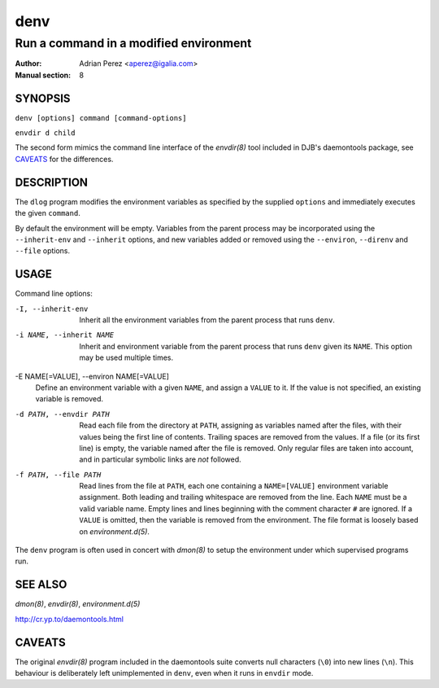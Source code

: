 ======
 denv
======

---------------------------------------
Run a command in a modified environment
---------------------------------------

:Author: Adrian Perez <aperez@igalia.com>
:Manual section: 8

SYNOPSIS
========

``denv [options] command [command-options]``

``envdir d child``

The second form mimics the command line interface of the `envdir(8)`
tool included in DJB's daemontools package, see CAVEATS_ for the
differences.


DESCRIPTION
===========

The ``dlog`` program modifies the environment variables as specified by
the supplied ``options`` and immediately executes the given ``command``.

By default the environment will be empty. Variables from the parent process
may be incorporated using the ``--inherit-env`` and ``--inherit`` options,
and new variables added or removed using the ``--environ``, ``--direnv``
and ``--file`` options.


USAGE
=====

Command line options:

-I, --inherit-env
            Inherit all the environment variables from the parent
            process that runs ``denv``.

-i NAME, --inherit NAME
            Inherit and environment variable from the parent process
            that runs ``denv`` given its ``NAME``. This option may
            be used multiple times.

-E NAME[=VALUE], --environ NAME[=VALUE]
            Define an environment variable with a given ``NAME``, and
            assign a ``VALUE`` to it. If the value is not specified,
            an existing variable is removed.

-d PATH, --envdir PATH
            Read each file from the directory at ``PATH``, assigning
            as variables named after the files, with their values
            being the first line of contents. Trailing spaces are
            removed from the values. If a file (or its first line)
            is empty, the variable named after the file is removed.
            Only regular files are taken into account, and in
            particular symbolic links are *not* followed.

-f PATH, --file PATH
            Read lines from the file at ``PATH``, each one containing
            a ``NAME=[VALUE]`` environment variable assignment. Both
            leading and trailing whitespace are removed from the line.
            Each ``NAME`` must be a valid variable name. Empty lines
            and lines beginning with the comment character ``#`` are
            ignored. If a ``VALUE`` is omitted, then the variable is
            removed from the environment. The file format is loosely
            based on `environment.d(5)`.

The ``denv`` program is often used in concert with `dmon(8)` to setup
the environment under which supervised programs run.


SEE ALSO
========

`dmon(8)`, `envdir(8)`, `environment.d(5)`

http://cr.yp.to/daemontools.html


CAVEATS
=======

The original `envdir(8)` program included in the daemontools suite converts
null characters (``\0``) into new lines (``\n``). This behaviour is
deliberately left unimplemented in ``denv``, even when it runs in ``envdir``
mode.
